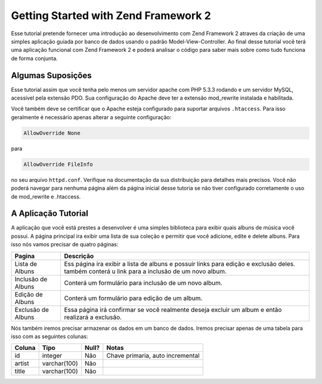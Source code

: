 .. _user-guide.overview:

Getting Started with Zend Framework 2
=====================================

Esse tutorial pretende fornecer uma introdução ao desenvolvimento com Zend Framework 2 
atraves da criação de uma simples aplicação guiada por banco de dados usando o padrão
Model-View-Controller. Ao final desse tutorial você terá uma aplicação funcional com 
Zend Framework 2 e poderá analisar o código para saber mais sobre como tudo funciona de 
forma conjunta.

.. _user-guide.overview.assumptions:

Algumas Suposições
----------------

Esse tutorial assim que você tenha pelo menos um servidor apache com PHP 5.3.3 rodando
e um servidor MySQL, acessível pela extensão PDO. Sua configuração do Apache deve ter a 
extensão mod_rewrite instalada e habilitada.

Você também deve se certificar que o Apache esteja configurado para suportar arquivos 
``.htaccess``. Para isso geralmente é necessário apenas alterar a seguinte configuração:

.. code-block:: apache

    AllowOverride None

para

.. code-block:: apache

    AllowOverride FileInfo

no seu arquivo ``httpd.conf``. Verifique na documentação da sua distribuição para detalhes 
mais precisos. Você não poderá navegar para nenhuma página além da página inicial desse 
tutoria se não tiver configurado corretamente o uso de mod_rewrite e .htaccess.

A Aplicação Tutorial
------------------------

A aplicação que você está prestes a desenvolver é uma simples biblioteca para exibir quais
albuns de música você possui. A página principal ira exibir uma lista de sua coleção e permitir
que você adicione, edite e delete albuns. Para isso nós vamos precisar de quatro páginas:

+--------------------+------------------------------------------------------------+
| Pagina             | Descrição                                                  |
+====================+============================================================+
| Lista de Albuns    | Ess página ira exibir a lista de albuns e possuir links    |
|                    | para edição e exclusão deles. também conterá u link para a |
|                    | inclusão de um novo album.                                 |
+--------------------+------------------------------------------------------------+
| Inclusão de Albuns | Conterá um formulário para inclusão de um novo album.      |
+--------------------+------------------------------------------------------------+
| Edição de Albuns   | Conterá um formulário para edição de um album.             |
+--------------------+------------------------------------------------------------+
| Exclusão de Albuns | Essa página irá confirmar se você realmente deseja         |
|                    | excluir um album e então realizará a exclusão.             |
+--------------------+------------------------------------------------------------+

Nós também iremos precisar armazenar os dados em um banco de dados. Iremos precisar apenas de uma
tabela para isso com as seguintes colunas:

+------------+--------------+-------+----------------------------------+
| Coluna     | Tipo         | Null? | Notas                            |
+============+==============+=======+==================================+
| id         | integer      | Não   | Chave primaria, auto incremental |
+------------+--------------+-------+----------------------------------+
| artist     | varchar(100) | Não   |                                  |
+------------+--------------+-------+----------------------------------+
| title      | varchar(100) | Não   |                                  |
+------------+--------------+-------+----------------------------------+

